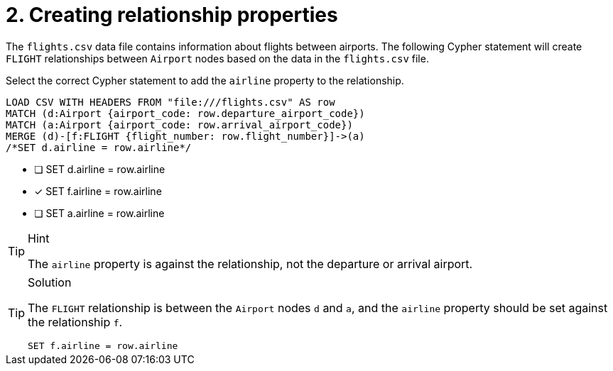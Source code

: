 [.question.select-in-source]
= 2. Creating relationship properties

The `flights.csv` data file contains information about flights between airports. The following Cypher statement will create `FLIGHT` relationships between `Airport` nodes based on the data in the `flights.csv` file.

Select the correct Cypher statement to add the `airline` property to the relationship.

[source, cypher, role=nocopy noplay]
----
LOAD CSV WITH HEADERS FROM "file:///flights.csv" AS row
MATCH (d:Airport {airport_code: row.departure_airport_code})
MATCH (a:Airport {airport_code: row.arrival_airport_code})
MERGE (d)-[f:FLIGHT {flight_number: row.flight_number}]->(a)
/*SET d.airline = row.airline*/
----

* [ ] SET d.airline = row.airline
* [x] SET f.airline = row.airline
* [ ] SET a.airline = row.airline

[TIP,role=hint]
.Hint
====
The `airline` property is against the relationship, not the departure or arrival airport.
====

[TIP,role=solution]
.Solution
====

The `FLIGHT` relationship is between the `Airport` nodes `d` and `a`, and the `airline` property should be set against the relationship `f`.

[source, cypher, role=nocopy noplay]
----
SET f.airline = row.airline
----
====